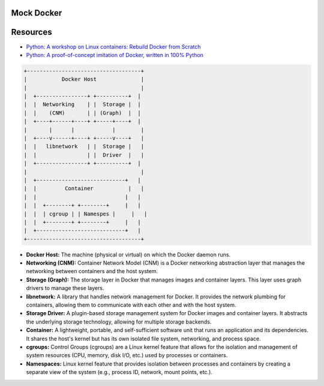 Mock Docker 
==================

Resources
==================

-  `Python: A workshop on Linux containers: Rebuild Docker from Scratch <https://github.com/Fewbytes/rubber-docker>`_

- `Python: A proof-of-concept imitation of Docker, written in 100% Python <https://github.com/tonybaloney/mocker>`_

.. code-block:: rst

   +------------------------------------+
   |           Docker Host              |
   |                                    |
   |  +----------------+ +----------+  |
   |  |  Networking    | |  Storage |  |
   |  |    (CNM)       | | (Graph)  |  |
   |  +----+------+----+ +-----+----+  |
   |       |      |            |        |
   |  +----v------+----+ +-----v----+   |
   |  |   libnetwork   | |  Storage |   |
   |  |                | |  Driver  |   |
   |  +----------------+ +----------+  |
   |                                    |
   |  +----------------------------+   |
   |  |         Container           |   |
   |  |                            |   |
   |  |  +--------+ +--------+     |   |
   |  |  | cgroup | | Namespes |     |   |
   |  |  +--------+ +--------+     |   |
   |  +----------------------------+   |
   +------------------------------------+




- **Docker Host:** The machine (physical or virtual) on which the Docker daemon runs.

- **Networking (CNM):** Container Network Model (CNM) is a Docker networking abstraction layer that manages the networking between containers and the host system.

- **Storage (Graph):** The storage layer in Docker that manages images and container layers. This layer uses graph drivers to manage these layers.

- **libnetwork:** A library that handles network management for Docker. It provides the network plumbing for containers, allowing them to communicate with each other and with the host system.

- **Storage Driver:** A plugin-based storage management system for Docker images and container layers. It abstracts the underlying storage technology, allowing for multiple storage backends.

- **Container:** A lightweight, portable, and self-sufficient software unit that runs an application and its dependencies. It shares the host's kernel but has its own isolated file system, networking, and process space.

-  **cgroups:** Control Groups (cgroups) are a Linux kernel feature that allows for the isolation and management of system resources (CPU, memory, disk I/O, etc.) used by processes or containers.

- **Namespaces:** Linux kernel feature that provides isolation between processes and containers by creating a separate view of the system (e.g., process ID, network, mount points, etc.).



